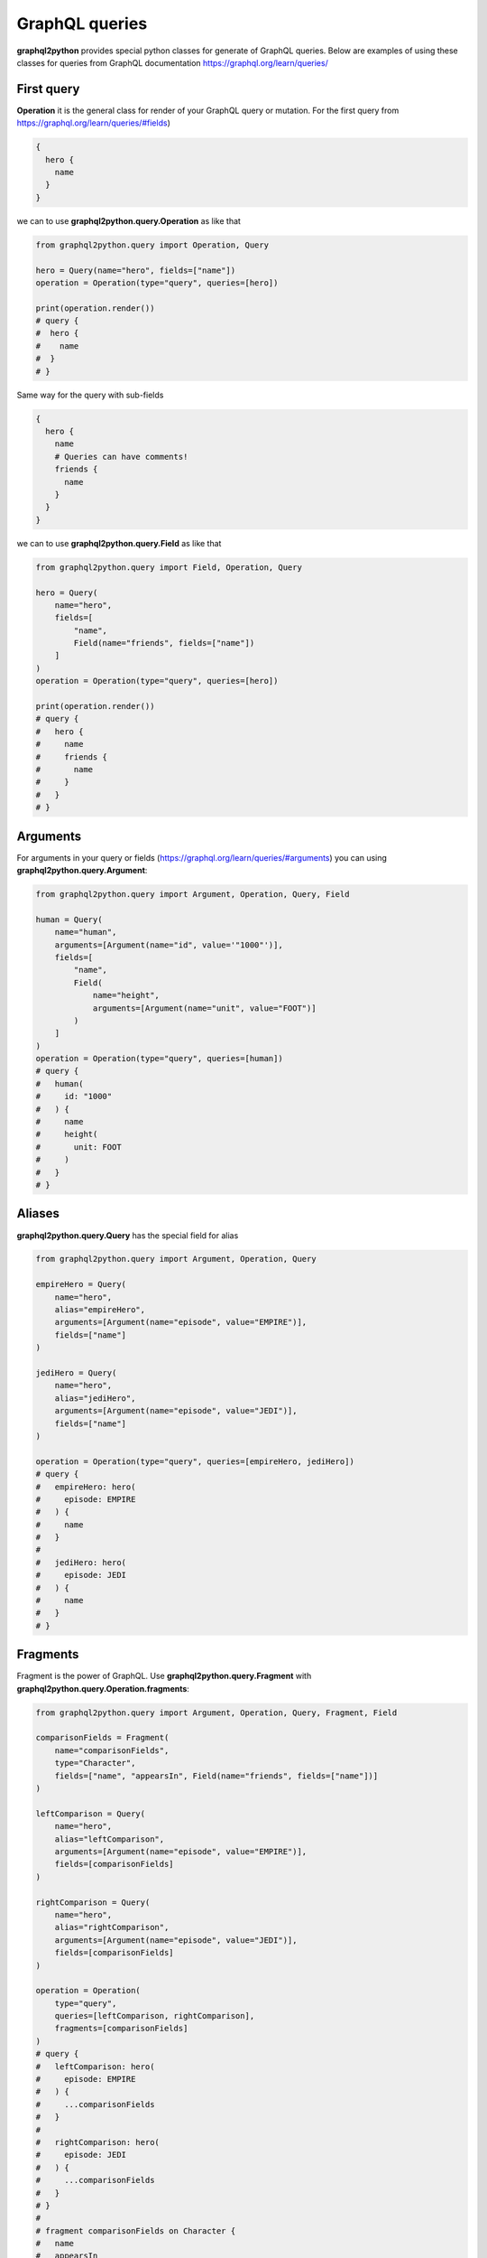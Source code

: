 GraphQL queries
=====

**graphql2python** provides special python classes for generate of GraphQL queries.
Below are examples of using these classes for queries from GraphQL documentation
https://graphql.org/learn/queries/

First query
------------

**Operation** it is the general class for render of your GraphQL query or mutation.
For the first query from https://graphql.org/learn/queries/#fields)

.. code-block:: graphql

  {
    hero {
      name
    }
  }

we can to use **graphql2python.query.Operation** as like that

.. code-block:: python

  from graphql2python.query import Operation, Query

  hero = Query(name="hero", fields=["name"])
  operation = Operation(type="query", queries=[hero])

  print(operation.render())
  # query {
  #  hero {
  #    name
  #  }
  # }

Same way for the query with sub-fields

.. code-block:: graphql

  {
    hero {
      name
      # Queries can have comments!
      friends {
        name
      }
    }
  }

we can to use **graphql2python.query.Field** as like that

.. code-block:: python

  from graphql2python.query import Field, Operation, Query

  hero = Query(
      name="hero",
      fields=[
          "name",
          Field(name="friends", fields=["name"])
      ]
  )
  operation = Operation(type="query", queries=[hero])

  print(operation.render())
  # query {
  #   hero {
  #     name
  #     friends {
  #       name
  #     }
  #   }
  # }

Arguments
---------

For arguments in your query or fields (https://graphql.org/learn/queries/#arguments)
you can using **graphql2python.query.Argument**:

.. code-block:: python

  from graphql2python.query import Argument, Operation, Query, Field

  human = Query(
      name="human",
      arguments=[Argument(name="id", value='"1000"')],
      fields=[
          "name",
          Field(
              name="height",
              arguments=[Argument(name="unit", value="FOOT")]
          )
      ]
  )
  operation = Operation(type="query", queries=[human])
  # query {
  #   human(
  #     id: "1000"
  #   ) {
  #     name
  #     height(
  #       unit: FOOT
  #     )
  #   }
  # }

Aliases
-------

**graphql2python.query.Query** has the special field for alias

.. code-block:: python

  from graphql2python.query import Argument, Operation, Query

  empireHero = Query(
      name="hero",
      alias="empireHero",
      arguments=[Argument(name="episode", value="EMPIRE")],
      fields=["name"]
  )

  jediHero = Query(
      name="hero",
      alias="jediHero",
      arguments=[Argument(name="episode", value="JEDI")],
      fields=["name"]
  )

  operation = Operation(type="query", queries=[empireHero, jediHero])
  # query {
  #   empireHero: hero(
  #     episode: EMPIRE
  #   ) {
  #     name
  #   }
  #
  #   jediHero: hero(
  #     episode: JEDI
  #   ) {
  #     name
  #   }
  # }

Fragments
---------

Fragment is the power of GraphQL. Use **graphql2python.query.Fragment** with
**graphql2python.query.Operation.fragments**:

.. code-block:: python

  from graphql2python.query import Argument, Operation, Query, Fragment, Field

  comparisonFields = Fragment(
      name="comparisonFields",
      type="Character",
      fields=["name", "appearsIn", Field(name="friends", fields=["name"])]
  )

  leftComparison = Query(
      name="hero",
      alias="leftComparison",
      arguments=[Argument(name="episode", value="EMPIRE")],
      fields=[comparisonFields]
  )

  rightComparison = Query(
      name="hero",
      alias="rightComparison",
      arguments=[Argument(name="episode", value="JEDI")],
      fields=[comparisonFields]
  )

  operation = Operation(
      type="query",
      queries=[leftComparison, rightComparison],
      fragments=[comparisonFields]
  )
  # query {
  #   leftComparison: hero(
  #     episode: EMPIRE
  #   ) {
  #     ...comparisonFields
  #   }
  #
  #   rightComparison: hero(
  #     episode: JEDI
  #   ) {
  #     ...comparisonFields
  #   }
  # }
  #
  # fragment comparisonFields on Character {
  #   name
  #   appearsIn
  #   friends {
  #     name
  #   }
  # }

Using variables inside fragments
--------------------------------

Variables can also be used in fragments

.. code-block:: python

  from graphql2python.query import Argument, Operation, Query, Fragment, Field, Variable

  var_first = Variable(name="first", type="Int", default="3")

  comparisonFields = Fragment(
      name="comparisonFields",
      type="Character",
      fields=[
          "name",
          Field(
              name="friendsConnection",
              arguments=[Argument(name="first", value=var_first)],
              fields=[
                  "totalCount",
                  Field(
                      name="edges",
                      fields=[
                          Field(name="node", fields=["name"])
                      ]
                  )
              ]
          )
      ]
  )

  leftComparison = Query(
      name="hero",
      alias="leftComparison",
      arguments=[Argument(name="episode", value="EMPIRE")],
      fields=[comparisonFields]
  )

  rightComparison = Query(
      name="hero",
      alias="rightComparison",
      arguments=[Argument(name="episode", value="JEDI")],
      fields=[comparisonFields]
  )

  operation = Operation(
      type="query",
      name="HeroComparison",
      queries=[leftComparison, rightComparison],
      fragments=[comparisonFields],
      variables=[var_first]
  )
  # query HeroComparison(
  #   $first: Int = 3
  # ) {
  #   leftComparison: hero(
  #     episode: EMPIRE
  #   ) {
  #     ...comparisonFields
  #   }
  #
  #   rightComparison: hero(
  #     episode: JEDI
  #   ) {
  #     ...comparisonFields
  #   }
  # }
  #
  # fragment comparisonFields on Character {
  #   name
  #   friendsConnection(
  #     first: $first
  #   ) {
  #     totalCount
  #     edges {
  #       node {
  #         name
  #       }
  #     }
  #   }
  # }

Operation name
--------------

Here’s an example that includes the keyword query as operation type and
HeroNameAndFriends as operation name:

.. code-block:: python

  from graphql2python.query import Operation, Query, Field

  hero = Query(
      name="hero",
      fields=["name", Field(name="friends", fields=["name"])]
  )

  operation = Operation(
      type="query",
      name="HeroNameAndFriends",
      queries=[hero],
  )
  # query HeroNameAndFriends {
  #   hero {
  #     name
  #     friends {
  #       name
  #     }
  #   }
  # }

Mutations
-------

Creating mutation is the same as creating query

.. code-block:: python

  from graphql2python.query import Argument, Operation, Query, Variable

  ep = Variable(name="ep", type="Episode!")
  review = Variable(name="review", type="ReviewInput!")

  createReview = Query(
      name="createReview",
      arguments=[
          Argument(name="episode", value=ep),
          Argument(name="review", value=review),
      ],
      fields=["stars", "commentary"]
  )

  operation = Operation(
      type="mutation",
      name="CreateReviewForEpisode",
      variables=[ep, review],
      queries=[createReview],
  )
  # mutation CreateReviewForEpisode(
  #   $ep: Episode!
  #   $review: ReviewInput!
  # ) {
  #   createReview(
  #     episode: $ep
  #     review: $review
  #   ) {
  #     stars
  #     commentary
  #   }
  # }

Inline Fragments
----------------

For union types you can using inline fragments https://graphql.org/learn/queries/#inline-fragments

.. code-block:: python

  from graphql2python.query import Argument, Operation, Query, Variable, InlineFragment

  ep = Variable(name="ep", type="Episode!")

  hero = Query(
      name="hero",
      arguments=[
          Argument(name="episode", value=ep),
      ],
      fields=[
          "stars",
          InlineFragment(type="Droid", fields=["primaryFunction"]),
          InlineFragment(type="Human", fields=["height"]),
      ]
  )

  operation = Operation(
      type="query",
      name="HeroForEpisode",
      variables=[ep],
      queries=[hero],
  )
  # query HeroForEpisode(
  #   $ep: Episode!
  # ) {
  #   hero(
  #     episode: $ep
  #   ) {
  #     stars
  #     ... on Droid {
  #       primaryFunction
  #     }
  #     ... on Human {
  #       height
  #     }
  #   }
  # }

Meta fields
-----------

Typename of fields

.. code-block:: python

  from graphql2python.query import Argument, Operation, Query, InlineFragment

  search = Query(
      name="search",
      arguments=[Argument(name="text", value='"an"')],
      typename=True,
      fields=[
          InlineFragment(type="Droid", fields=["name"]),
          InlineFragment(type="Human", fields=["name"]),
          InlineFragment(type="Starship", fields=["name"]),
      ]
  )

  operation = Operation(
      type="query",
      queries=[search],
  )
  # query {
  #   search(
  #     text: "an"
  #   ) {
  #     __typename
  #     ... on Droid {
  #       name
  #     }
  #     ... on Human {
  #       name
  #     }
  #     ... on Starship {
  #       name
  #     }
  #   }
  # }